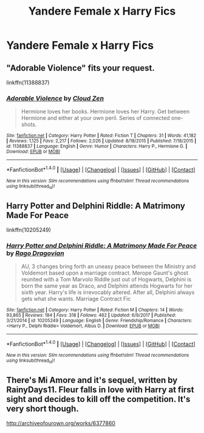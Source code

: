 #+TITLE: Yandere Female x Harry Fics

* Yandere Female x Harry Fics
:PROPERTIES:
:Score: 6
:DateUnix: 1515164295.0
:DateShort: 2018-Jan-05
:FlairText: Request
:END:

** "Adorable Violence" fits your request.

linkffn(11388837)
:PROPERTIES:
:Author: Starfox5
:Score: 8
:DateUnix: 1515165131.0
:DateShort: 2018-Jan-05
:END:

*** [[http://www.fanfiction.net/s/11388837/1/][*/Adorable Violence/*]] by [[https://www.fanfiction.net/u/894440/Cloud-Zen][/Cloud Zen/]]

#+begin_quote
  Hermione loves her books. Hermione loves her Harry. Get between Hermione and either at your own peril. Series of connected one-shots.
#+end_quote

^{/Site/: [[http://www.fanfiction.net/][fanfiction.net]] *|* /Category/: Harry Potter *|* /Rated/: Fiction T *|* /Chapters/: 31 *|* /Words/: 41,182 *|* /Reviews/: 1,125 *|* /Favs/: 2,217 *|* /Follows/: 2,026 *|* /Updated/: 8/18/2015 *|* /Published/: 7/18/2015 *|* /id/: 11388837 *|* /Language/: English *|* /Genre/: Humor *|* /Characters/: Harry P., Hermione G. *|* /Download/: [[http://www.ff2ebook.com/old/ffn-bot/index.php?id=11388837&source=ff&filetype=epub][EPUB]] or [[http://www.ff2ebook.com/old/ffn-bot/index.php?id=11388837&source=ff&filetype=mobi][MOBI]]}

--------------

*FanfictionBot*^{1.4.0} *|* [[[https://github.com/tusing/reddit-ffn-bot/wiki/Usage][Usage]]] | [[[https://github.com/tusing/reddit-ffn-bot/wiki/Changelog][Changelog]]] | [[[https://github.com/tusing/reddit-ffn-bot/issues/][Issues]]] | [[[https://github.com/tusing/reddit-ffn-bot/][GitHub]]] | [[[https://www.reddit.com/message/compose?to=tusing][Contact]]]

^{/New in this version: Slim recommendations using/ ffnbot!slim! /Thread recommendations using/ linksub(thread_id)!}
:PROPERTIES:
:Author: FanfictionBot
:Score: 2
:DateUnix: 1515165140.0
:DateShort: 2018-Jan-05
:END:


** Harry Potter and Delphini Riddle: A Matrimony Made For Peace

linkffn(10205249)
:PROPERTIES:
:Author: Alphastatus
:Score: 2
:DateUnix: 1515203084.0
:DateShort: 2018-Jan-06
:END:

*** [[http://www.fanfiction.net/s/10205249/1/][*/Harry Potter and Delphini Riddle: A Matrimony Made For Peace/*]] by [[https://www.fanfiction.net/u/1067919/Rago-Dragovian][/Rago Dragovian/]]

#+begin_quote
  AU, 3 changes bring forth an uneasy peace between the Ministry and Voldemort based upon a marriage contract. Merope Gaunt's ghost reunited with a Tom Marvolo Riddle just out of Hogwarts, Delphini is born the same year as Draco, and Delphini attends Hogwarts for her sixth year. Harry's life is irrevocably altered. After all, Delphini always gets what she wants. Marriage Contract Fic
#+end_quote

^{/Site/: [[http://www.fanfiction.net/][fanfiction.net]] *|* /Category/: Harry Potter *|* /Rated/: Fiction M *|* /Chapters/: 14 *|* /Words/: 93,865 *|* /Reviews/: 184 *|* /Favs/: 318 *|* /Follows/: 462 *|* /Updated/: 6/9/2017 *|* /Published/: 3/21/2014 *|* /id/: 10205249 *|* /Language/: English *|* /Genre/: Friendship/Romance *|* /Characters/: <Harry P., Delphi Riddle> Voldemort, Albus D. *|* /Download/: [[http://www.ff2ebook.com/old/ffn-bot/index.php?id=10205249&source=ff&filetype=epub][EPUB]] or [[http://www.ff2ebook.com/old/ffn-bot/index.php?id=10205249&source=ff&filetype=mobi][MOBI]]}

--------------

*FanfictionBot*^{1.4.0} *|* [[[https://github.com/tusing/reddit-ffn-bot/wiki/Usage][Usage]]] | [[[https://github.com/tusing/reddit-ffn-bot/wiki/Changelog][Changelog]]] | [[[https://github.com/tusing/reddit-ffn-bot/issues/][Issues]]] | [[[https://github.com/tusing/reddit-ffn-bot/][GitHub]]] | [[[https://www.reddit.com/message/compose?to=tusing][Contact]]]

^{/New in this version: Slim recommendations using/ ffnbot!slim! /Thread recommendations using/ linksub(thread_id)!}
:PROPERTIES:
:Author: FanfictionBot
:Score: 1
:DateUnix: 1515203103.0
:DateShort: 2018-Jan-06
:END:


** There's Mi Amore and it's sequel, written by RainyDays11. Fleur falls in love with Harry at first sight and decides to kill off the competition. It's very short though.

[[http://archiveofourown.org/works/6377860]]
:PROPERTIES:
:Author: Johnsmitish
:Score: 1
:DateUnix: 1515192556.0
:DateShort: 2018-Jan-06
:END:
